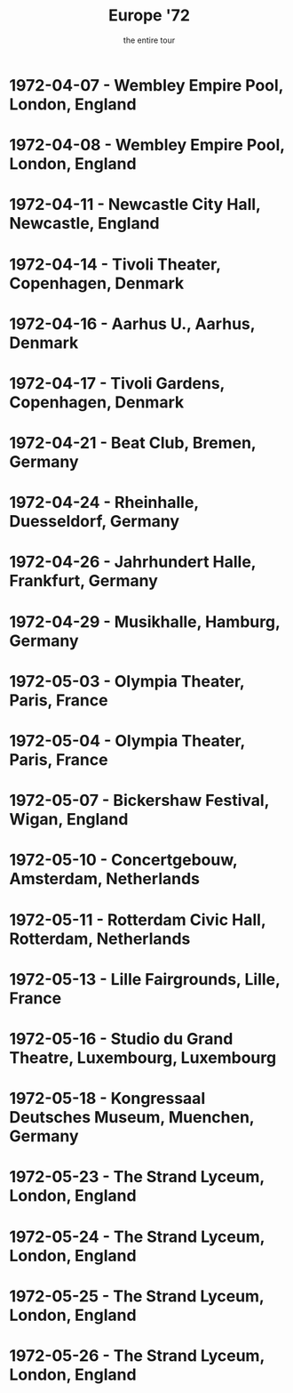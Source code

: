 #+TITLE: Europe '72
#+SUBTITLE: the entire tour

* 1972-04-07 - Wembley Empire Pool, London, England
  :PROPERTIES:
  :lma_id:              gd72-04-07.aud.sirmick.31329.sbeok.flacf
  :relisten_source_id:  89968
  :date:                1972-04-07
  :custom_id:           gd-1972-07
  :soundboard:          False
  :apple_music_url:     https://music.apple.com/us/album/europe-72-vol-1-4-7-72-live-at-wembley-empire-pool/780189659
  :heady_id:            1070
  :END:

* 1972-04-08 - Wembley Empire Pool, London, England
  :PROPERTIES:
  :lma_id:              gd1972-04-08.sbd.hamilton.2185.sbeok.shnf
  :relisten_source_id:  89710
  :date:                1972-04-08
  :custom_id:           gd-1972-04-08
  :soundboard:          True
  :apple_music_url:     https://music.apple.com/us/album/europe-72-vol-2-4-8-72-live-at-wembley-empire-pool/780191275
  :heady_id:            524
  :END:

* 1972-04-11 - Newcastle City Hall, Newcastle, England
  :PROPERTIES:
  :lma_id:              gd1972-04-11.sbd.thecore.4640.shnf
  :relisten_source_id:  336047
  :date:                1972-04-11
  :custom_id:           gd-1972-04-11
  :soundboard:          True
  :apple_music_url:     https://music.apple.com/us/album/europe-72-vol-3-4-11-72-live-at-city-hall-newcastle-england/780184752
  :heady_id:            528
  :END:

* 1972-04-14 - Tivoli Theater, Copenhagen, Denmark
  :PROPERTIES:
  :lma_id:              gd1972-04-14.sbd.sacks.140.shnf
  :relisten_source_id:  336067
  :date:                1972-04-14
  :url:                 https://archive.org/details/gd1972-04-14.sbd.sacks.140.shnf
  :playlist:            https://archive.org/download/gd1972-04-14.sbd.sacks.140.shnf/gd1972-04-14.sbd.sacks.140.shnf_vbr.m3u
  :soundboard:          True
  :apple_music_url:     https://music.apple.com/us/album/europe-72-vol-4-4-14-72-tivoli-concert-hall-copenhagen/780183678
  :heady_id:            135
  :END:

* 1972-04-16 - Aarhus U., Aarhus, Denmark
  :PROPERTIES:
  :lma_id:              gd1972-04-16.pset2-sbd.vernon.9196.sbeok.shnf
  :relisten_source_id:  89981
  :date:                1972-04-16
  :custom_id:           gd-1972-04-16
  :soundboard:          True
  :apple_music_url:     https://music.apple.com/us/album/europe-72-vol-5-4-16-72-stakladen-aarhus-university/780178680
  :heady_id:            818
  :END:

* 1972-04-17 - Tivoli Gardens, Copenhagen, Denmark
  :PROPERTIES:
  :lma_id:              gd1972-04-17.136685.sbd.sirmick.flac1648
  :relisten_source_id:  90018
  :date:                1972-04-17
  :custom_id:           gd-1972-04-17
  :soundboard:          True
  :apple_music_url:     https://music.apple.com/us/album/europe-72-vol-6-4-17-72-live-at-tivoli-concert-hall/878029600
  :heady_id:            399
  :END:

* 1972-04-21 - Beat Club, Bremen, Germany
  :PROPERTIES:
  :lma_id:              gd1972-04-21.116404.sbd.berger.sndchk.flac16
  :relisten_source_id:  336052
  :date:                1972-04-21
  :custom_id:           gd-1972-04-21
  :soundboard:          True
  :apple_music_url:     https://music.apple.com/us/album/europe-72-vol-7-4-21-72-beat-club-bremen-west-germany/878028049
  :heady_id:            985
  :END:

* 1972-04-24 - Rheinhalle, Duesseldorf, Germany
  :PROPERTIES:
  :lma_id:              gd1972-04-24.aud.unknown.6956.sbeok.shnf
  :relisten_source_id:  336227
  :date:                1972-04-24
  :custom_id:           gd-1972-04-24
  :soundboard:          True
  :apple_music_url:     https://music.apple.com/us/album/europe-72-vol-8-4-24-72-rheinhalle-dusseldorf-west-germany/878030106
  :heady_id:            737
  :END:

* 1972-04-26 - Jahrhundert Halle, Frankfurt, Germany
  :PROPERTIES:
  :lma_id:              gd1972-04-26.136637.sbd.mr.sirmickflac1648
  :relisten_source_id:  336106
  :date:                1972-04-26
  :custom_id:           gd-1972-04-26
  :soundboard:          True
  :apple_music_url:     https://music.apple.com/us/album/europe-72-vol-9-4-26-72-jahrhundert-halle-frankfurt/878028485
  :heady_id:            471
  :END:

* 1972-04-29 - Musikhalle, Hamburg, Germany
  :PROPERTIES:
  :lma_id:              gd1972-04-29.sbd.sirmick.32877.sbeok.flac16
  :relisten_source_id:  89705
  :date:                1972-04-29
  :custom_id:           gd-1972-04-29
  :soundboard:          True
  :apple_music_url:     https://music.apple.com/us/album/europe-72-vol-10-4-29-72-musikhalle-hamburg-west-germany/878022743
  :heady_id:            819
  :END:

* 1972-05-03 - Olympia Theater, Paris, France
  :PROPERTIES:
  :lma_id:              gd1972-05-03.139539.sbd.16.track.reels.miller.clugston.flac16
  :relisten_source_id:  336182
  :date:                1972-05-03
  :custom_id:           gd-1972-05-03
  :soundboard:          True
  :apple_music_url:     https://music.apple.com/us/album/europe-72-vol-11-5-3-72-lolympia-paris-france/944786977
  :heady_id:            80
  :END:

* 1972-05-04 - Olympia Theater, Paris, France
  :PROPERTIES:
  :lma_id:              gd1972-05-04.152824.sbd.miller.sbeok.t-flac24
  :relisten_source_id:  303869
  :date:                1972-05-04
  :custom_id:           gd-1972-05-04
  :soundboard:          True
  :apple_music_url:     https://music.apple.com/us/album/europe-72-vol-12-5-4-72-lolympia-paris-france/944811077
  :heady_id:            549
  :END:

* 1972-05-07 - Bickershaw Festival, Wigan, England
  :PROPERTIES:
  :lma_id:              gd1972-05-07.140896.sbd.2p.betty.pcm.dalton.miller.clugston.flac1644
  :relisten_source_id:  336071
  :date:                1972-05-07
  :custom_id:           gd-1972-05-07
  :soundboard:          True
  :apple_music_url:     https://music.apple.com/us/album/europe-72-vol-13-5-7-72-bickershaw-festival-wigan-england/945575608
  :heady_id:            445
  :END:

* 1972-05-10 - Concertgebouw, Amsterdam, Netherlands
  :PROPERTIES:
  :lma_id:              gd72-05-10.sbd.kaplan.1582.sbeok.shnf
  :relisten_source_id:  336198
  :date:                1972-05-10
  :custom_id:           gd-1972-05-10
  :soundboard:          True
  :apple_music_url:     https://music.apple.com/us/album/europe-72-vol-14-5-10-72-concertgebouw-amsterdam-holland/947175867
  :heady_id:            745
  :END:

* 1972-05-11 - Rotterdam Civic Hall, Rotterdam, Netherlands
  :PROPERTIES:
  :lma_id:              gd1972-05-11.sbd.giles.3830.shnf
  :relisten_source_id:  336054
  :date:                1972-05-11
  :custom_id:           gd-1972-05-11
  :soundboard:          True
  :apple_music_url:     https://music.apple.com/us/album/europe-72-vol-15-5-11-72-grote-zaal-de-doelen/945571633
  :heady_id:            14
  :END:

* 1972-05-13 - Lille Fairgrounds, Lille, France
  :PROPERTIES:
  :lma_id:              gd72-05-13.psbd.miller.21725.sbeok.shnf
  :relisten_source_id:  336153
  :date:                1972-05-13
  :custom_id:           gd-1972-05-13
  :soundboard:          True
  :apple_music_url:     https://music.apple.com/us/album/europe-72-vol-16-5-13-72-lille-fairgrounds-lille-france-live/990359720
  :heady_id:            51
  :END:

* 1972-05-16 - Studio du Grand Theatre, Luxembourg, Luxembourg
  :PROPERTIES:
  :lma_id:              gd1972-05-16.141754.fm.set1.dalton.miller.clugston.flac1644
  :relisten_source_id:  336112
  :date:                1972-05-16
  :custom_id:           gd-1972-05-16
  :soundboard:          False
  :apple_music_url:     https://music.apple.com/us/album/europe-72-vol-17-5-16-72-la-grande-salle-du-grand-theatre/990039754
  :heady_id:            739
  :END:

* 1972-05-18 - Kongressaal Deutsches Museum, Muenchen, Germany
  :PROPERTIES:
  :lma_id:              gd1972-05-18.sbd.smith.94581.sbeok.flac16
  :relisten_source_id:  336186
  :date:                1972-05-18
  :custom_id:           gd-1972-05-18
  :soundboard:          True
  :apple_music_url:     https://music.apple.com/us/album/europe-72-vol-18-5-18-72-kongressaal-munich-west-germany/990904451
  :heady_id:            290
  :END:

* 1972-05-23 - The Strand Lyceum, London, England
  :PROPERTIES:
  :lma_id:              gd1972-05-23.sbd.lai.2581.shnf
  :relisten_source_id:  336066
  :date:                1972-05-23
  :custom_id:           gd-1972-05-23
  :soundboard:          True
  :apple_music_url:     https://music.apple.com/us/album/europe-72-vol-19-5-23-72-lyceum-theatre-london-england/990355457
  :heady_id:            400
  :END:

* 1972-05-24 - The Strand Lyceum, London, England
  :PROPERTIES:
  :lma_id:              gd1972-05-24.aud.jones.macdonald.sirmick.24068.sbeok.shnf
  :relisten_source_id:  336233
  :date:                1972-05-24
  :custom_id:           gd-1972-05-24
  :soundboard:          False
  :apple_music_url:     https://music.apple.com/us/album/europe-72-vol-20-5-24-72-lyceum-theatre-london-england/998054817
  :heady_id:            984
  :END:

* 1972-05-25 - The Strand Lyceum, London, England
  :PROPERTIES:
  :lma_id:              gd1972-05-25.sbd.d1t3-fix.cribbs.26355.sbeok.shnf
  :relisten_source_id:  336072
  :date:                1972-05-25
  :custom_id:           gd-1972-05-25
  :soundboard:          True
  :apple_music_url:     https://music.apple.com/us/album/europe-72-vol-21-5-25-72-lyceum-theatre-london-england/1001282949
  :heady_id:            401
  :END:

* 1972-05-26 - The Strand Lyceum, London, England
  :PROPERTIES:
  :lma_id:              gd1972-05-26.sbd.smith.94452.sbeok.flac16
  :relisten_source_id:  336142
  :date:                1972-05-26
  :custom_id:           gd-1972-05-26
  :soundboard:          True
  :apple_music_url:     https://music.apple.com/us/album/europe-72-vol-22-5-26-72-lyceum-theatre-london-england/1001272416
  :heady_id:            575
  :END:
